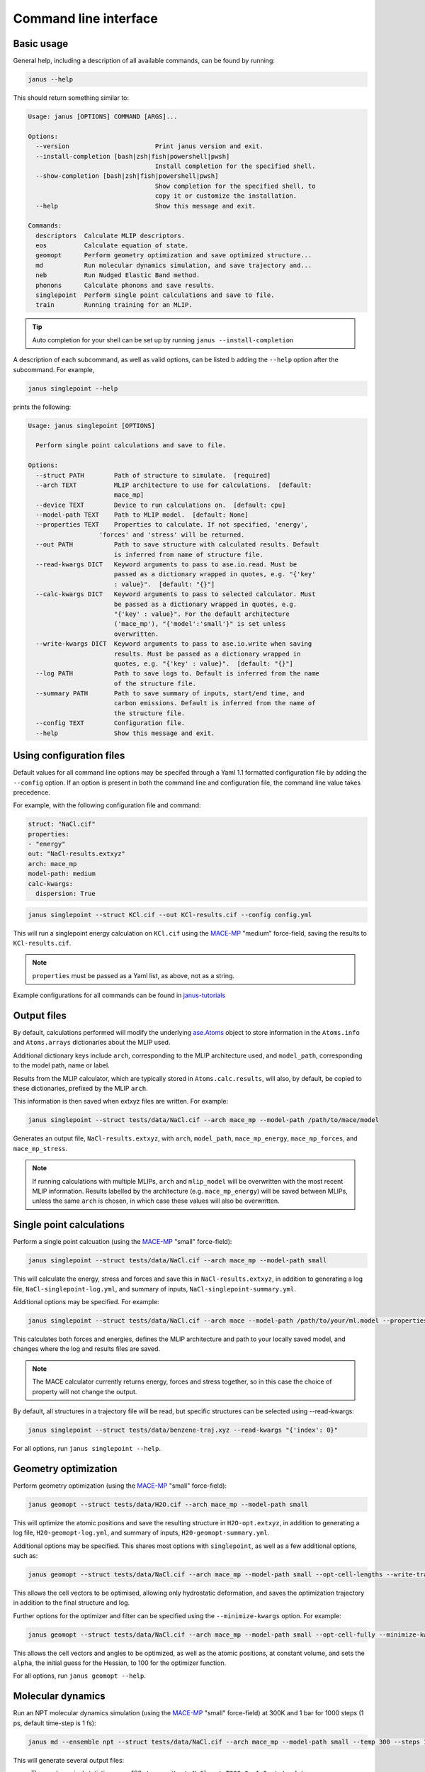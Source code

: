======================
Command line interface
======================

Basic usage
-----------

General help, including a description of all available commands, can be found by running:

.. code-block:: bash

    janus --help

This should return something similar to:

.. code-block:: bash

    Usage: janus [OPTIONS] COMMAND [ARGS]...

    Options:
      --version                       Print janus version and exit.
      --install-completion [bash|zsh|fish|powershell|pwsh]
                                      Install completion for the specified shell.
      --show-completion [bash|zsh|fish|powershell|pwsh]
                                      Show completion for the specified shell, to
                                      copy it or customize the installation.
      --help                          Show this message and exit.

    Commands:
      descriptors  Calculate MLIP descriptors.
      eos          Calculate equation of state.
      geomopt      Perform geometry optimization and save optimized structure...
      md           Run molecular dynamics simulation, and save trajectory and...
      neb          Run Nudged Elastic Band method.
      phonons      Calculate phonons and save results.
      singlepoint  Perform single point calculations and save to file.
      train        Running training for an MLIP.

.. tip::

   Auto completion for your shell can be set up by running ``janus --install-completion``

A description of each subcommand, as well as valid options, can be listed b adding the ``--help`` option after the subcommand. For example,

.. code-block:: bash

    janus singlepoint --help


prints the following:

.. code-block:: bash

    Usage: janus singlepoint [OPTIONS]

      Perform single point calculations and save to file.

    Options:
      --struct PATH        Path of structure to simulate.  [required]
      --arch TEXT          MLIP architecture to use for calculations.  [default:
                           mace_mp]
      --device TEXT        Device to run calculations on.  [default: cpu]
      --model-path TEXT    Path to MLIP model.  [default: None]
      --properties TEXT    Properties to calculate. If not specified, 'energy',
                       'forces' and 'stress' will be returned.
      --out PATH           Path to save structure with calculated results. Default
                           is inferred from name of structure file.
      --read-kwargs DICT   Keyword arguments to pass to ase.io.read. Must be
                           passed as a dictionary wrapped in quotes, e.g. "{'key'
                           : value}".  [default: "{}"]
      --calc-kwargs DICT   Keyword arguments to pass to selected calculator. Must
                           be passed as a dictionary wrapped in quotes, e.g.
                           "{'key' : value}". For the default architecture
                           ('mace_mp'), "{'model':'small'}" is set unless
                           overwritten.
      --write-kwargs DICT  Keyword arguments to pass to ase.io.write when saving
                           results. Must be passed as a dictionary wrapped in
                           quotes, e.g. "{'key' : value}".  [default: "{}"]
      --log PATH           Path to save logs to. Default is inferred from the name
                           of the structure file.
      --summary PATH       Path to save summary of inputs, start/end time, and
                           carbon emissions. Default is inferred from the name of
                           the structure file.
      --config TEXT        Configuration file.
      --help               Show this message and exit.


Using configuration files
-------------------------

Default values for all command line options may be specifed through a Yaml 1.1 formatted configuration file by adding the ``--config`` option.
If an option is present in both the command line and configuration file, the command line value takes precedence.

For example, with the following configuration file and command:

.. code-block:: yaml

    struct: "NaCl.cif"
    properties:
    - "energy"
    out: "NaCl-results.extxyz"
    arch: mace_mp
    model-path: medium
    calc-kwargs:
      dispersion: True


.. code-block:: bash

    janus singlepoint --struct KCl.cif --out KCl-results.cif --config config.yml


This will run a singlepoint energy calculation on ``KCl.cif`` using the `MACE-MP <https://github.com/ACEsuit/mace-mp>`_ "medium" force-field, saving the results to ``KCl-results.cif``.


.. note::
    ``properties`` must be passed as a Yaml list, as above, not as a string.

Example configurations for all commands can be found in `janus-tutorials <https://github.com/stfc/janus-tutorials/tree/main/configs>`_


Output files
------------

By default, calculations performed will modify the underlying `ase.Atoms <https://wiki.fysik.dtu.dk/ase/ase/atoms.html>`_ object
to store information in the ``Atoms.info`` and ``Atoms.arrays`` dictionaries about the MLIP used.

Additional dictionary keys include ``arch``, corresponding to the MLIP architecture used,
and ``model_path``, corresponding to the model path, name or label.

Results from the MLIP calculator, which are typically stored in ``Atoms.calc.results``, will also, by default,
be copied to these dictionaries, prefixed by the MLIP ``arch``.

This information is then saved when extxyz files are written. For example:

.. code-block:: bash

    janus singlepoint --struct tests/data/NaCl.cif --arch mace_mp --model-path /path/to/mace/model


Generates an output file, ``NaCl-results.extxyz``, with ``arch``, ``model_path``, ``mace_mp_energy``, ``mace_mp_forces``, and ``mace_mp_stress``.

.. note::
    If running calculations with multiple MLIPs, ``arch`` and ``mlip_model`` will be overwritten with the most recent MLIP information.
    Results labelled by the architecture (e.g. ``mace_mp_energy``) will be saved between MLIPs,
    unless the same ``arch`` is chosen, in which case these values will also be overwritten.


Single point calculations
-------------------------

Perform a single point calcuation (using the `MACE-MP <https://github.com/ACEsuit/mace-mp>`_ "small" force-field):

.. code-block:: bash

    janus singlepoint --struct tests/data/NaCl.cif --arch mace_mp --model-path small


This will calculate the energy, stress and forces and save this in ``NaCl-results.extxyz``, in addition to generating a log file, ``NaCl-singlepoint-log.yml``, and summary of inputs, ``NaCl-singlepoint-summary.yml``.

Additional options may be specified. For example:

.. code-block:: bash

    janus singlepoint --struct tests/data/NaCl.cif --arch mace --model-path /path/to/your/ml.model --properties energy --properties forces --log ./example.log --out ./example.extxyz


This calculates both forces and energies, defines the MLIP architecture and path to your locally saved model, and changes where the log and results files are saved.

.. note::

    The MACE calculator currently returns energy, forces and stress together, so in this case the choice of property will not change the output.

By default, all structures in a trajectory file will be read, but specific structures can be selected using --read-kwargs:

.. code-block:: bash

    janus singlepoint --struct tests/data/benzene-traj.xyz --read-kwargs "{'index': 0}"


For all options, run ``janus singlepoint --help``.


Geometry optimization
---------------------

Perform geometry optimization (using the `MACE-MP <https://github.com/ACEsuit/mace-mp>`_ "small" force-field):

.. code-block:: bash

    janus geomopt --struct tests/data/H2O.cif --arch mace_mp --model-path small


This will optimize the atomic positions and save the resulting structure in ``H2O-opt.extxyz``, in addition to generating a log file, ``H20-geomopt-log.yml``, and summary of inputs, ``H20-geomopt-summary.yml``.

Additional options may be specified. This shares most options with ``singlepoint``, as well as a few additional options, such as:

.. code-block:: bash

    janus geomopt --struct tests/data/NaCl.cif --arch mace_mp --model-path small --opt-cell-lengths --write-traj --minimize-kwargs "{'traj_kwargs':{'filename':'NaCl-traj.extxyz'}}"


This allows the cell vectors to be optimised, allowing only hydrostatic deformation, and saves the optimization trajectory in addition to the final structure and log.

Further options for the optimizer and filter can be specified using the ``--minimize-kwargs`` option. For example:

.. code-block:: bash

    janus geomopt --struct tests/data/NaCl.cif --arch mace_mp --model-path small --opt-cell-fully --minimize-kwargs "{'filter_kwargs': {'constant_volume' : True}, 'opt_kwargs': {'alpha': 100}}"


This allows the cell vectors and angles to be optimized, as well as the atomic positions, at constant volume, and sets the ``alpha``, the initial guess for the Hessian, to 100 for the optimizer function.

For all options, run ``janus geomopt --help``.


Molecular dynamics
------------------

Run an NPT molecular dynamics simulation (using the `MACE-MP <https://github.com/ACEsuit/mace-mp>`_ "small" force-field) at 300K and 1 bar for 1000 steps (1 ps, default time-step is 1 fs):

.. code-block:: bash

    janus md --ensemble npt --struct tests/data/NaCl.cif --arch mace_mp --model-path small --temp 300 --steps 1000 --pressure 1.0


This will generate several output files:

- Thermodynamical statistics every 100 steps, written to ``NaCl-npt-T300.0-p1.0-stats.dat``
- The structure trajectory every 100 steps, written to ``NaCl-npt-T300.0-p1.0-traj.extxyz``
- The structure to be able to restart the dynamics every 1000 steps, written to ``NaCl-npt-T300.0-p1.0-res-1000.extxyz``
- The final structure written to ``NaCl-npt-T300.0-p1.0-final.extxyz``
- A log of the processes carried out, written to ``NaCl-npt-T300.0-p1.0-md-log.yml``
- A summary of the inputs and start/end time, written to ``NaCl-npt-T300.0-p1.0-md-summary.yml``.

Additional options may be specified. For example:

.. code-block:: bash

    janus md --ensemble nvt --struct tests/data/NaCl.cif --steps 1000 --timestep 0.5 --temp 300 --minimize --minimize-every 100 --rescale-velocities --remove-rot --rescale-every 100 --equil-steps 200


This performs an NVT molecular dynamics simulation at 300K for 1000 steps (0.5 ps), including performing geometry optimization, rescaling velocities, and removing rotation,
both before beginning dynamics and at steps 100 and 200 of the simulation.


.. code-block:: bash

    janus md --ensemble nve --struct tests/data/NaCl.cif --steps 200 --temp 300 --traj-start 100 --traj-every 10 --traj-file "example-trajectory.extxyz" --stats-every 10 --stats-file "example-statistics.dat"


This performs an NVE molecular dynamics simulation at 300K for 200 steps (0.2 ps), saving the trajectory every 10 steps after the first 100, and the thermodynamical statistics every 10 steps,
as well as changing the output file names for both.

To restart a simulation, the restart file can be entered explicitly (e.g. ``--struct NaCl-npt-T300.0-p1.0-res-1000.extxyz``) in combination with the ``--restart`` option,
but by default the ``--restart-auto`` option allows the same original structure to be used to infer the most recent restart file created.
For example:

.. code-block:: bash

    janus md --ensemble nvt --struct tests/data/NaCl.cif --steps 1200 --stats-every 10 --traj-every 100 --restart-every 1000
    janus md --ensemble nvt --struct tests/data/NaCl.cif --steps 1200 --stats-every 10 --traj-every 100 --restart

will create, then restart from, ``NaCl-npt-T300.0-p1.0-res-1000.extxyz``,
running an additional 1000 steps, and appending the statistics and trajectory files created by the first command.


.. note::
    Depending on the frequency of statistics, trajectory, and restart file outputs, it is likely that outputs for some steps may be repeated.
    These can be identified using the ``Step`` column in the statistics file, and the ``step`` info label for each trajectory image.
    For example, in the above example, outputs between steps 1000 and 1200 would be repeated.


For all options, run ``janus md --help``.

Post-processing
+++++++++++++++

After MD, velocity autocorrelation functions (VAFs) and radial distribution functions (RDFs) may be calculated as a post-processing step. It is possible to build partial VAFs and RDFs from arbitrary sequences of atom indices or species names.

To compute the VAF across all atoms from the command line the following options could be passed:

.. code-block:: bash

   janus md --ensemble nve --struct tests/data/NaCl.cif --steps 1000 --traj-every 10 --post-process-kwargs "{'vaf_compute': True, 'vaf_start': 10, 'vaf_stop': None, 'vaf_step': 2}"

In this case a file ``NaCl-nve-T300.0-vaf.dat`` would be created containing correlation values and lag times. The file will contain 45 correlation values with an implied time step of 20 fs. That is starting at time step 100 and correlating every 20 steps.

The VAF is computed from the trajectory file, so ``--traj-every`` controls the possible temporal resolution of the VAF. Additionally ``'vaf_start'``, ``'vaf_stop'``, and ``'vaf_step'`` in ``-post-process-kwargs`` control which trajectory frames are used to calculate the VAF.

To compute partial VAFs of Na and Cl the following kwargs may be passed:

.. code-block:: bash

   janus md --ensemble nve --struct tests/data/NaCl.cif --steps 100 --traj-every 10 --post-process-kwargs "{'vaf_compute': True, 'vaf_atoms': (('Na',), ('Cl',)), 'vaf_output_files': ('vaf_na.dat', 'vaf_cl.dat')}"

Where ``'vaf_atoms'`` is a ``Sequence`` of ``Sequence`` of element names (or atom indices) included in each VAF. The output files must also be specified in the case of multiple VAFs, by default defined relative to the working directory.

Computing the RDF is similar, for example:

.. code-block:: bash

   janus md --ensemble nve --struct tests/data/NaCl.cif --steps 100 --traj-every 10 --post-process-kwargs "{'rdf_compute': True, 'rdf_rmax': 2.0, 'rdf_elements': ('Na', 'Cl'), 'rdf_by_elements': True}"

will compute the RDFs for ``Na`` and ``Cl`` atoms. Seperately for each paring, up to a maximum cutoff distance of ``2.0`` Angstroms. These will be written to three seperate files ``NaCl-nve-T300.0-Na_Na-rdf.dat``, ``NaCl-nve-T300.0-Cl_Cl-rdf.dat``, and ``NaCl-nve-T300.0-Na_Cl-rdf.dat``. Setting ``'rdf_by_elements': False`` will generate one RDF of all atoms saved to ``NaCl-nve-T300.0-rdf.dat``.

The RDF is also computed from the trajectory file and the options ``rdf_start``, ``rdf_stop``, and ``rdf_step`` may be used to control which trajectory frames are utilised.

Heating
-------

Run an NVT heating simultation from 20K to 300K in steps of 20K, with 10fs at each temperature:

.. code-block:: bash

    janus md --ensemble nvt --struct tests/data/NaCl.cif --temp-start 20 --temp-end 300 --temp-step 20 --temp-time 10


The produced final, statistics, and trajectory files will indicate the heating range:

- ``NaCl-nvt-T20.0-T300.0-final.extxyz``
- ``NaCl-nvt-T20.0-T300.0-stats.dat``
- ``NaCl-nvt-T20.0-T300.0-traj.extxyz``

The final structure file will include the final structure at each temperature point (20K, 40K, ..., 300K).

MD can also be carried out after heating using the same options as described in `Molecular dynamics`_. For example:

.. code-block:: bash

    janus md --ensemble nvt --struct tests/data/NaCl.cif --temp-start 20 --temp-end 300 --temp-step 20 --temp-time 10 --steps 1000 --temp 300


This performs the same initial heating, before running a further 1000 steps (1 ps) at 300K.

When MD is run with heating, the final, trajectory, and statistics files (``NaCl-nvt-T20.0-T300.0-T300.0-final.extxyz``, ``NaCl-nvt-T20.0-T300.0-T300.0-traj.extxyz``, and ``NaCl-nvt-T20.0-T300.0-T300.0-stats.dat``)
indicate the heating range and MD temperature, which can differ. Each file contains data from both the heating and MD parts of the simulation.

Additional settings for geometry optimization, such as enabling optimization of cell vectors by setting ``hydrostatic_strain = True`` for the ASE filter, can be set using the ``--minimize-kwargs`` option:

.. code-block:: bash

    janus md --ensemble nvt --struct tests/data/NaCl.cif --temp-start 0 --temp-end 300 --temp-step 10 --temp-time 10 --minimize --minimize-kwargs "{'filter_kwargs': {'hydrostatic_strain' : True}}"


Equation of State
-----------------

Fit the equation of state for a structure (using the `MACE-MP <https://github.com/ACEsuit/mace-mp>`_ "small" force-field):

.. code-block:: bash

    janus eos --struct tests/data/NaCl.cif --no-minimize --min-volume 0.9 --max-volume 1.1 --n-volumes 9 --arch mace_mp --model-path small


This will save the energies and volumes for nine lattice constants in ``NaCl-eos-raw.dat``, and the fitted minimum energy, volume, and bulk modulus in ``NaCl-eos-fit.dat``,
in addition to generating a log file, ``NaCl-eos-log.yml``, and summary of inputs, ``NaCl-eos-summary.yml``.

By default, geometry optimization will be performed on the initial structure, before calculations are performed for the range of lattice constants consistent with minimum and maximum volumes supplied.
Optimization at constant volume for all generated structures can also be performed (sharing the same maximum force convergence):

.. code-block:: bash

    janus eos --struct tests/data/NaCl.cif --minimize-all --fmax 0.0001


For all options, run ``janus eos --help``.


Phonons
-------

Calculate phonons with a 2x2x2 supercell, after geometry optimization (using the `MACE-MP <https://github.com/ACEsuit/mace-mp>`_ "small" force-field):

.. code-block:: bash

    janus phonons --struct tests/data/NaCl.cif --supercell "2 2 2" --minimize --arch mace_mp --model-path small


This will save the Phonopy parameters, including displacements and force constants, to ``NaCl-phonopy.yml`` and ``NaCl-force_constants.hdf5``,
in addition to generating a log file, ``NaCl-phonons-log.yml``, and summary of inputs, ``NaCl-phonons-summary.yml``.

Additionally, the ``--bands`` option can be added to calculate the band structure
and save the results to a compressed yaml file, ``NaCl-auto_bands.yml.xz``:

.. code-block:: bash

    janus phonons --struct tests/data/NaCl.cif --supercell "2 2 2" --minimize --arch mace_mp --model-path small --bands


If you need eigenvectors and group velocities written, add the ``--write-full`` option. This will generate a much larger file, but can be used to visualise phonon modes.

Further calculations, including thermal properties, DOS, and PDOS, can also be calculated (using a 2x3x4 supercell):

.. code-block:: bash

    janus phonons --struct tests/data/NaCl.cif --supercell "2 3 4" --dos --pdos --thermal --temp-start 0 --temp-end 300 --temp-step 50


This will create additional output files: ``NaCl-thermal.dat`` for the thermal properties (heat capacity, entropy, and free energy)
between 0K and 300K, ``NaCl-dos.dat`` for the DOS, and ``NaCl-pdos.dat`` for the PDOS.

To define the supercell, the ``--supercell`` option can be used, which *must* be passed in as a space-separated string.
Similar to Phonopy, the supercell matrix can be defined in three ways:

1. One integer (``--supercell "2"``) specifying all diagonal elements.
2. Three integers (``--supercell "2 2 2"``) specifying each individual diagonal element.
3. Nine integers (``--supercell "2 0 0 0 2 0 0 0 2"``) specifying all elements, filling the matrix row-wise.

For all options, run ``janus phonons --help``.

Band paths
++++++++++

By default, q-points along BZ high symmetry paths are generated using `SeeK-path <https://github.com/giovannipizzi/seekpath>`_,
but band paths can also be specified explicitly using the ``--paths`` option to specify a yaml file.

.. code-block:: bash

    janus phonons --struct tests/data/NaCl.cif --bands --plot-to-file --paths tests/data/paths.yml


This will save the results in a compressed yaml file, ``NaCl-bands.yml.xz``, as well as the generated plot, ``NaCl-bands.svg``.

The ``--paths`` file must include:

- ``labels``, which label band segment points

- ``paths``, which list reciprocal points in reduced coordinates to give the band paths

  - Multiple lists can be specified to define disconnected paths

- ``npoints``, which gives the number of sampling points, including path ends, in each path segment

These correspond to ``BAND_LABELS``, ``BAND``, and ``BAND_POINTS`` in `phonopy <https://phonopy.github.io/phonopy/setting-tags.html#band-structure-tags>`_.

For example:

.. code-block:: yaml

    labels:
    - $\Gamma$
    - $\mathrm{X}$
    - $\mathrm{U}$
    - $\mathrm{K}$
    - $\Gamma$
    - $\mathrm{L}$
    - $\mathrm{W}$
    - $\mathrm{X}$
    npoints: 101
    paths:
    - - - 0.0
        - 0.0
        - 0.0
      - - 0.5
        - 0.0
        - 0.5
      - - 0.625
        - 0.25
        - 0.625
    - - - 0.375
        - 0.375
        - 0.75
      - - 0.0
        - 0.0
        - 0.0
      - - 0.5
        - 0.5
        - 0.5
      - - 0.5
        - 0.25
        - 0.75
      - - 0.5
        - 0.0
        - 0.5


This defines two disconnected paths, one between :math:`{\Gamma}`, :math:`X` and :math:`U`,
and one between :math:`K`, :math:`{\Gamma}`, :math:`L`, :math:`W`, and :math:`X`,
with 101 sampling points for each path segment.

.. image::  ../images/NaCl-bands.svg
   :height: 700px
   :align: center


Nudged Elastic Band
-------------------

Run the Nudged Elastic Band method (using the `MACE-MP <https://github.com/ACEsuit/mace-mp>`_ "small" force-field):

.. code-block:: bash

    janus neb --init-struct tests/data/N2.xyz --final-struct tests/data/2N.xyz --minimize


This will use ASE's built-in `interpolation <https://wiki.fysik.dtu.dk/ase/ase/neb.html#interpolation>`_
between the minimized initial and final structures, before applying ASE's ``NEBOptimizer``, an adaptive ODE solver,
to the NEB.

This will save the energy barrier, delta E of the elementary reaction, and maximum force, to a results file, ``N2-neb-results.dat``,
in addition to generating a log file, ``N2-neb-log.yml``, and summary of inputs, ``N2-neb-summary.yml``.

If a band has already been generated, such as by adding the ``--write-images`` option to the above command,
this can be passed instead of the initial and final structures:

.. code-block:: bash

    janus neb  --band-structs tests/data/N2-neb-images.xyz


Additional options include using `pymatgen to interpolate <https://pymatgen.org/pymatgen.core.html#pymatgen.core.structure.IStructure.interpolate>`_,
with the ``--interpolator`` option, using `DyNEB <https://wiki.fysik.dtu.dk/ase/ase/neb.html#ase.mep.dyneb.DyNEB>`_ for scaled and dynamic
optimizations of images through the ``--neb-method`` option, and changing the optimizer using the ``--neb-optimizer`` option.


Training and fine-tuning MLIPs
------------------------------

.. note::
    Currently only MACE models are supported. See the `MACE run_train CLI <https://github.com/ACEsuit/mace/blob/main/mace/cli/run_train.py>`_ for further configuration details

Models can be trained by passing a configuration file to the MLIP's command line interface:

.. code-block:: bash

    janus train --mlip-config /path/to/training/config.yml

For MACE, this will create ``logs``, ``checkpoints`` and ``results`` directories, as well as saving the trained model, and a compiled version of the model.
Additionally, a log file, ``train-log.yml``, and summary file, ``train-summary.yml``, will be generated.

Foundational models can also be fine-tuned, by including the ``foundation_model`` option in your configuration file, and using ``--fine-tune`` option:

.. code-block:: bash

    janus train --mlip-config /path/to/fine/tuning/config.yml --fine-tune


Preprocessing training data
----------------------------

.. note::
    Currently only MACE models are supported. See the `MACE preprocess_data CLI <https://github.com/ACEsuit/mace/blob/main/mace/cli/preprocess_data.py>`_ for further configuration details

Large datasets, which may not fit into GPU memory, can be preprocessed,
converting xyz training, test, and validation files into HDF5 files that can then be used for on-line data loading.

This can be done by passing a configuration file to the MLIP's command line interface:

.. code-block:: bash

    janus preprocess --mlip-config /path/to/preprocessing/config.yml

For MACE, this will create separate folders for ``train``, ``val`` and ``test`` HDF5 data files, when relevant,
as well as saving the statistics of your data in ``statistics.json``, if requested.

Additionally, a log file, ``preprocess-log.yml``, and summary file, ``preprocess-summary.yml``, will be generated.


Calculate descriptors
---------------------

.. note::
    Currently only MACE models are supported for this calculation

Descriptors of a structure can be calculated (using the `MACE-MP <https://github.com/ACEsuit/mace-mp>`_ "small" force-field):

.. code-block:: bash

    janus descriptors --struct tests/data/NaCl.cif --arch mace_mp --model-path small


This will calculate the mean descriptor for this structure and save this as attached information (``mace_mp_descriptors``) in ``NaCl-descriptors.extxyz``,
in addition to generating a log file, ``NaCl-descriptors-log.yml``, and summary of inputs, ``NaCl-descriptors-summary.yml``.

The mean descriptor per element can also be calculated, and all descriptors, rather than only the invariant part, can be used when calculating the means:

.. code-block:: bash

    janus descriptors --struct tests/data/NaCl.cif --no-invariants-only --calc-per-element


This will generate the same output files, but additional labels (``mace_mp_Cl_descriptor`` and ``mace_mp_Na_descriptor``) will be saved in ``NaCl-descriptors.extxyz``.

For all options, run ``janus descriptors --help``.
